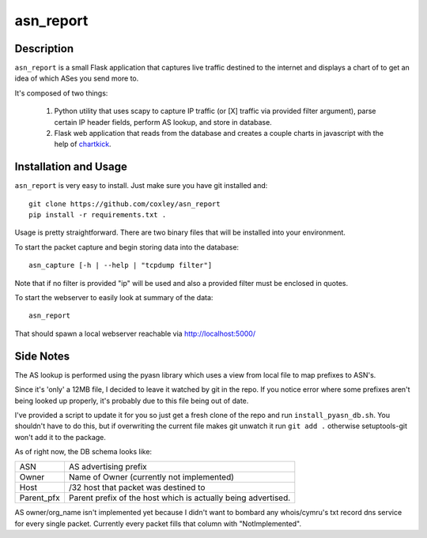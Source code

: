 asn_report
==========

.. image:: screenshot.png
   :scale: 50 %
   :alt: Example Screenshot


Description
-----------

``asn_report`` is a small Flask application that captures live traffic destined
to the internet and displays a chart of to get an idea of which ASes you send
more to.

It's composed of two things: 

    1. Python utility that uses scapy to capture IP traffic (or [X] traffic via
       provided filter argument), parse certain IP header fields, perform AS
       lookup, and store in database.

    2. Flask web application that reads from the database and creates a couple
       charts in javascript with the help of `chartkick`_.

.. _chartkick: https://github.com/mher/chartkick.py

Installation and Usage
----------------------

``asn_report`` is very easy to install. Just make sure you have git installed
and::

    git clone https://github.com/coxley/asn_report
    pip install -r requirements.txt .

Usage is pretty straightforward. There are two binary files that will be
installed into your environment.

To start the packet capture and begin storing data into the database::

    asn_capture [-h | --help | "tcpdump filter"]

Note that if no filter is provided "ip" will be used and also a provided filter
must be enclosed in quotes.

To start the webserver to easily look at summary of the data::

    asn_report

That should spawn a local webserver reachable via http://localhost:5000/

Side Notes
----------

The AS lookup is performed using the pyasn library which uses a view from local
file to map prefixes to ASN's.

Since it's 'only' a 12MB file, I decided to leave it watched by git in the
repo. If you notice error where some prefixes aren't being looked up properly,
it's probably due to this file being out of date.

I've provided a script to update it for you so just get a fresh clone of the
repo and run ``install_pyasn_db.sh``. You shouldn't have to do this, but if
overwriting the current file makes git unwatch it run ``git add .`` otherwise
setuptools-git won't add it to the package.

As of right now, the DB schema looks like:

+------------+---------------------------------------------+
| ASN        | AS advertising prefix                       |
+------------+---------------------------------------------+
| Owner      | Name of Owner (currently not implemented)   |
+------------+---------------------------------------------+
| Host       | /32 host that packet was destined to        |
+------------+---------------------------------------------+
| Parent_pfx | Parent prefix of the host which is actually |
|            | being advertised.                           |
+------------+---------------------------------------------+

AS owner/org_name isn't implemented yet because I didn't want to bombard any
whois/cymru's txt record dns service for every single packet. Currently every
packet fills that column with "NotImplemented".
